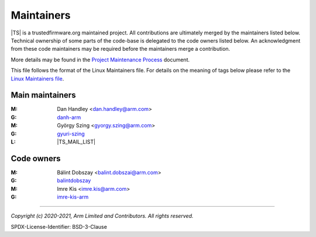 Maintainers
===========

|TS| is a trustedfirmware.org maintained project. All contributions are ultimately
merged by the maintainers listed below. Technical ownership of some parts of the
code-base is delegated to the code owners listed below. An acknowledgment from
these code maintainers may be required before the maintainers merge a
contribution.

More details may be found in the `Project Maintenance Process`_ document.

This file follows the format of the Linux Maintainers file. For details on the
meaning of tags below please refer to the `Linux Maintainers file`_.

Main maintainers
----------------
:M: Dan Handley <dan.handley@arm.com>
:G: `danh-arm`_
:M: György Szing <gyorgy.szing@arm.com>
:G: `gyuri-szing`_
:L: |TS_MAIL_LIST|

Code owners
--------------------

:M: Bálint Dobszay <balint.dobszai@arm.com>
:G: `balintdobszay`_
:M: Imre Kis <imre.kis@arm.com>
:G: `imre-kis-arm`_


--------------

.. _danh-arm: https://github.com/danh-arm
.. _gyuri-szing: https://github.com/gyuri-szing
.. _balintdobszay: https://github.com/balintdobszay
.. _imre-kis-arm: https://github.com/imre-kis-arm

.. _`Linux Maintainers file`: https://github.com/torvalds/linux/blob/master/MAINTAINERS#L80
.. _Project Maintenance Process: https://trusted-firmware-docs.readthedocs.io/en/latest/generic_processes/project_maintenance_process.html

*Copyright (c) 2020-2021, Arm Limited and Contributors. All rights reserved.*

SPDX-License-Identifier: BSD-3-Clause
